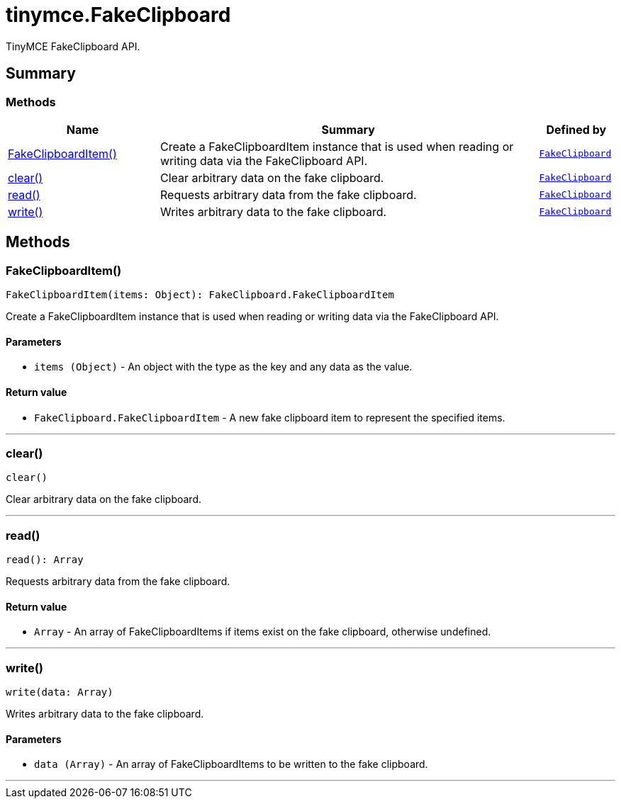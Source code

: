 = tinymce.FakeClipboard
:navtitle: tinymce.FakeClipboard
:description: TinyMCE FakeClipboard API.
:keywords: FakeClipboardItem, clear, read, write
:moxie-type: api

TinyMCE FakeClipboard API.

[[summary]]
== Summary

[[methods-summary]]
=== Methods
[cols="2,5,1",options="header"]
|===
|Name|Summary|Defined by
|xref:#FakeClipboardItem[FakeClipboardItem()]|Create a FakeClipboardItem instance that is used when reading or writing data via the FakeClipboard API.|`xref:apis/tinymce.fakeclipboard.adoc[FakeClipboard]`
|xref:#clear[clear()]|Clear arbitrary data on the fake clipboard.|`xref:apis/tinymce.fakeclipboard.adoc[FakeClipboard]`
|xref:#read[read()]|Requests arbitrary data from the fake clipboard.|`xref:apis/tinymce.fakeclipboard.adoc[FakeClipboard]`
|xref:#write[write()]|Writes arbitrary data to the fake clipboard.|`xref:apis/tinymce.fakeclipboard.adoc[FakeClipboard]`
|===

[[methods]]
== Methods

[[FakeClipboardItem]]
=== FakeClipboardItem()
[source, javascript]
----
FakeClipboardItem(items: Object): FakeClipboard.FakeClipboardItem
----
Create a FakeClipboardItem instance that is used when reading or writing data via the FakeClipboard API.

==== Parameters

* `items (Object)` - An object with the type as the key and any data as the value.

==== Return value

* `FakeClipboard.FakeClipboardItem` - A new fake clipboard item to represent the specified items.

'''

[[clear]]
=== clear()
[source, javascript]
----
clear()
----
Clear arbitrary data on the fake clipboard.

'''

[[read]]
=== read()
[source, javascript]
----
read(): Array
----
Requests arbitrary data from the fake clipboard.

==== Return value

* `Array` - An array of FakeClipboardItems if items exist on the fake clipboard, otherwise undefined.

'''

[[write]]
=== write()
[source, javascript]
----
write(data: Array)
----
Writes arbitrary data to the fake clipboard.

==== Parameters

* `data (Array)` - An array of FakeClipboardItems to be written to the fake clipboard.

'''
